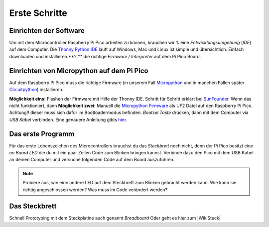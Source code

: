 Erste Schritte
=====


.. _installationsoftware:

Einrichten der Software
------------

Um mit dem Microcontroller Raspberry Pi Pico arbeiten zu können, brauchen wir 
**1.** eine *Entwicklungsumgebung* (*IDE*) auf dem Computer. Die `Thonny Python IDE`_ läuft auf Windows, Mac und Linux ist simple und übersichtlich. Einfach downloaden und installieren.**2.** die richtige *Firmware / Interpreter* auf dem Pi Pico Board.

.. _Thonny Python IDE: https://thonny.org/


Einrichten von Micropython auf dem Pi Pico
-------------
Auf dem Raspberry Pi Pico muss die richtige Firmware (in unserem Fall `Micropython`_ und in manchen Fällen später `Circuitpython`_) installieren. 

**Möglichkeit eins:** Flashen der Firmware mit Hilfe der Thonny IDE. Schritt für Schritt erklärt bei `SunFounder`_. Wenn das nicht funktioniert, dann **Möglichkeit zwei:** Manuell die `Micropython Firmware`_ als UF2 Datei auf den Raspberry Pi Pico. Achtung!! dieser muss sich dafür im Bootloadermodus befinden. `Bootsel Taste` drücken, dann mit dem Computer via `USB Kabel` verbinden. Eine genauere Anleitung gibts `hier`_.

.. _Micropython: https://docs.micropython.org/en/latest/rp2/quickref.html
.. _Circuitpython: https://circuitpython.org/board/raspberry_pi_pico/
.. _Micropython Firmware: https://micropython.org/download/rp2-pico/rp2-pico-latest.uf2
.. _hier: https://www.raspberrypi.com/documentation/microcontrollers/micropython.html
.. _SunFounder: https://docs.sunfounder.com/projects/pico-4wd/en/latest/get_started/install_micropython_to_pico.html

.. _HelloWorld:

Das erste Programm
-------------------

Für das erste Lebenszeichen des Microcontrollers brauchst du das *Steckbrett* noch nicht, denn der Pi Pico besitzt eine *on Board LED* die du mit ein paar Zeilen Code zum Blinken bringen kannst.
Verbinde dazu den Pico mit dem USB Kabel an deinen Computer und versuche folgenden Code auf dem Board auszuführen.


.. note:: 
   Probiere aus, wie eine andere LED auf dem Steckbrett zum Blinken gebracht werden kann. Wie kann sie richtig angeschlossen werden? Was muss im Code verändert werden?  


Das Steckbrett
-----------------

.. image:: bilder/Steckbrett_Wiring_kl.gif
    :alt: Verdrahtung eines Steckbretts. Wiring Breadboard

Schnell Prototyping mit dem Steckplatine auch genannt `Breadboard`
Oder geht es hier zum |WikiSteck|

.. |WikiSteck| raw:: html

   <a href="https://de.wikipedia.org/wiki/Steckplatine" target="_blank">Wikipedia Eintrag</a> über Steckbretter. 
